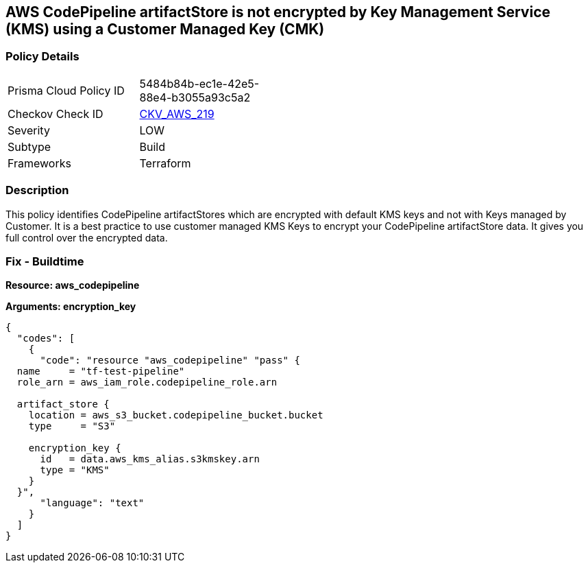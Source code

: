 == AWS CodePipeline artifactStore is not encrypted by Key Management Service (KMS) using a Customer Managed Key (CMK)


=== Policy Details 

[width=45%]
[cols="1,1"]
|=== 
|Prisma Cloud Policy ID 
| 5484b84b-ec1e-42e5-88e4-b3055a93c5a2

|Checkov Check ID 
| https://github.com/bridgecrewio/checkov/tree/master/checkov/terraform/checks/resource/aws/CodePipelineArtifactsEncrypted.py[CKV_AWS_219]

|Severity
|LOW

|Subtype
|Build

|Frameworks
|Terraform

|=== 



=== Description 


This policy identifies CodePipeline artifactStores which are encrypted with default KMS keys and not with Keys managed by Customer.
It is a best practice to use customer managed KMS Keys to encrypt your CodePipeline artifactStore  data.
It gives you full control over the encrypted data.

=== Fix - Buildtime


*Resource: aws_codepipeline* 




*Arguments: encryption_key* 




[source,text]
----
{
  "codes": [
    {
      "code": "resource "aws_codepipeline" "pass" {
  name     = "tf-test-pipeline"
  role_arn = aws_iam_role.codepipeline_role.arn

  artifact_store {
    location = aws_s3_bucket.codepipeline_bucket.bucket
    type     = "S3"

    encryption_key {
      id   = data.aws_kms_alias.s3kmskey.arn
      type = "KMS"
    }
  }",
      "language": "text"
    }
  ]
}
----
